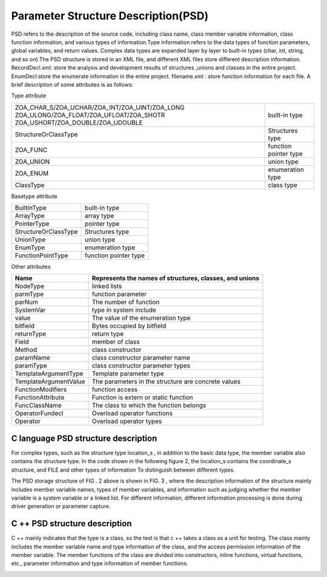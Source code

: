 Parameter Structure Description(PSD)
=============
PSD refers to the description of the source code, including class name, class member variable information, class function information, and various types of information.Type information refers to the data types of function parameters, global variables, and return values. Complex data types are expanded layer by layer to built-in types (char, int, string, and so on).The PSD structure is stored in an XML file, and different XML files store different description information.
RecordDecl.xml: store the analysis and development results of structures ,unions and classes in the entire project.
EnumDecl:store the enumerate information in the entire project.
filename.xml : store function information for each file.
A brief description of some attributes is as follows:

Type attribute

+-------------------------------------------------+------------------------+
|ZOA_CHAR_S/ZOA_UCHAR/ZOA_INT/ZOA_UINT/ZOA_LONG   |                        |
|ZOA_ULONG/ZOA_FLOAT/ZOA_UFLOAT/ZOA_SHOTR         |built-in type           |
|ZOA_USHORT/ZOA_DOUBLE/ZOA_UDOUBLE                |                        |      
+-------------------------------------------------+------------------------+
| StructureOrClassType                            |Structures type         | 
+------------------------+------------------------+------------------------+
| ZOA_FUNC                                        |function pointer type   | 
+------------------------+------------------------+------------------------+
| ZOA_UNION                                       |union type              | 
+------------------------+------------------------+------------------------+
| ZOA_ENUM                                        |enumeration type        | 
+------------------------+------------------------+------------------------+
| ClassType                                       |class type              | 
+------------------------+------------------------+------------------------+


Basetype attribute

+------------------------+------------------------+
| BuiltinType            |built-in type           |               
+------------------------+------------------------+
| ArrayType              |array type              | 
+------------------------+------------------------+
| PointerType            |pointer type            | 
+------------------------+------------------------+
| StructureOrClassType   |Structures type         | 
+------------------------+------------------------+
| UnionType              |union type              | 
+------------------------+------------------------+
| EnumType               |enumeration type        | 
+------------------------+------------------------+
| FunctionPointType      |function pointer type   | 
+------------------------+------------------------+


Other attributes

+---------------------------------+-------------------------------------------------------------------+
| Name                            |Represents the names of structures, classes, and unions            |               
+=================================+===================================================================+
| NodeType                        |linked lists                                                       | 
+---------------------------------+-------------------------------------------------------------------+
| parmType                        |function parameter                                                 | 
+---------------------------------+-------------------------------------------------------------------+
| parNum                          |The number of function                                             | 
+---------------------------------+-------------------------------------------------------------------+
| SystemVar                       |type in system include                                             | 
+---------------------------------+-------------------------------------------------------------------+
| value                           |The value of the enumeration type                                  | 
+---------------------------------+-------------------------------------------------------------------+
| bitfield                        |Bytes occupied by bitfield                                         | 
+---------------------------------+-------------------------------------------------------------------+
| returnType                      |return type                                                        | 
+---------------------------------+-------------------------------------------------------------------+
| Field                           |member of class                                                    | 
+---------------------------------+-------------------------------------------------------------------+
| Method                          |class constructor                                                  | 
+---------------------------------+-------------------------------------------------------------------+
| paramName                       |class constructor parameter name                                   | 
+---------------------------------+-------------------------------------------------------------------+
| paramType                       |class constructor parameter types                                  | 
+---------------------------------+-------------------------------------------------------------------+
| TemplateArgumentType            |Template parameter type                                            | 
+---------------------------------+-------------------------------------------------------------------+
| TemplateArgumentValue           |The parameters in the structure are concrete values                | 
+---------------------------------+-------------------------------------------------------------------+
| FunctionModifiers               |function access                                                    | 
+---------------------------------+-------------------------------------------------------------------+
| FunctionAttribute               |Function is extern or static function                              | 
+---------------------------------+-------------------------------------------------------------------+
| FuncClassName                   |The class to which the function belongs                            | 
+---------------------------------+-------------------------------------------------------------------+
| OperatorFundecl                 |Overload operator functions                                        | 
+---------------------------------+-------------------------------------------------------------------+
| Operator                        |Overload operator types                                            | 
+---------------------------------+-------------------------------------------------------------------+


C language PSD structure description
-----------------------
For complex types, such as the structure type location_s , in addition to the basic data type, the member variable also contains the structure type. In the code shown in the following figure 2, the location_s contains the coordinate_s structure, and FILE and other types of information To distinguish between different types.

.. image:: /image/figure2.png
The PSD storage structure of FIG . 2 above is shown in FIG. 3 , where the description information of the structure mainly includes member variable names, types of member variables, and information such as judging whether the member variable is a system variable or a linked list. For different information, different information processing is done during driver generation or parameter capture.

.. image:: /image/figure3.png


C ++ PSD structure description
-----------------------
C ++ mainly indicates that the type is a class, so the test is that c ++ takes a class as a unit for testing. The class mainly includes the member variable name and type information of the class, and the access permission information of the member variable. The member functions of the class are divided into constructors, inline functions, virtual functions, etc., parameter information and type information of member functions.

.. image:: /image/figure4.png